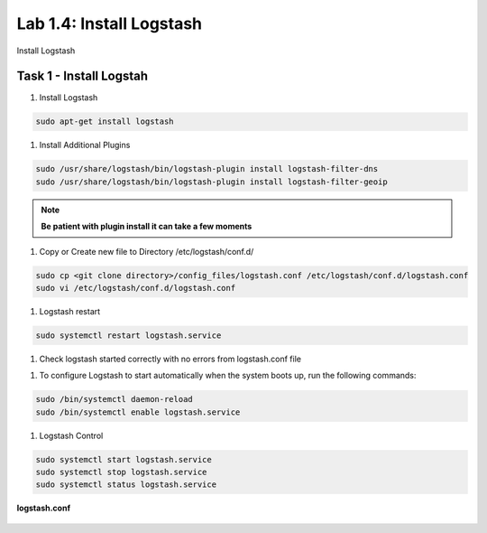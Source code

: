 .. |labmodule| replace:: 1
.. |labnum| replace:: 4
.. |labdot| replace:: |labmodule|\ .\ |labnum|
.. |labund| replace:: |labmodule|\ _\ |labnum|
.. |labname| replace:: Lab\ |labdot|
.. |labnameund| replace:: Lab\ |labund|

Lab |labmodule|\.\ |labnum|\: Install Logstash
----------------------------------------------

Install Logstash

Task 1 - Install Logstah
^^^^^^^^^^^^^^^^^^^^^^^^

#. Install Logstash

.. code::

  sudo apt-get install logstash


#. Install Additional Plugins

.. code::

  sudo /usr/share/logstash/bin/logstash-plugin install logstash-filter-dns
  sudo /usr/share/logstash/bin/logstash-plugin install logstash-filter-geoip

.. NOTE:: 
  
  **Be patient with plugin install it can take a few moments**


|logstash1|


.. |logstash1| image:: /_static/logstash1.png
   :width: 12.0in
   :height: 3.0in


#. Copy or Create new file to Directory /etc/logstash/conf.d/

.. code::

  sudo cp <git clone directory>/config_files/logstash.conf /etc/logstash/conf.d/logstash.conf
  sudo vi /etc/logstash/conf.d/logstash.conf


#. Logstash restart

.. code::

  sudo systemctl restart logstash.service


#. Check logstash started correctly with no errors from logstash.conf file


|logstash2|


.. |logstash2| image:: /_static/logstash2.png
   :width: 12.0in
   :height: 3.0in


#. To configure Logstash to start automatically when the system boots up, run the following commands:
   
.. code::

  sudo /bin/systemctl daemon-reload
  sudo /bin/systemctl enable logstash.service


#. Logstash Control

.. code::

  sudo systemctl start logstash.service
  sudo systemctl stop logstash.service
  sudo systemctl status logstash.service


**logstash.conf**

   .. code-block:: json
      :linenos:
      :emphasize-lines: 3,7,11

        input {
            tcp {
                port => 5516
                type => afm
            }
            tcp {
                port => 5515
                type => dns
            }
            tcp {
                port => 5514
                type => pem
            }
        }

        filter {
            if [type] == 'pem' {
                kv {
                  source => "message"
                 field_split => ","
               }
            }
            if [type] == 'afm' {
                kv {
                  source => "message"
                  field_split => ","
              }
                geoip {
                    source => "SourceIp"
                    target => "SourceIp_geo"
                    add_field => [ "[geoip][coordinates]", "%{[geoip][longitude]}" ]
                    add_field => [ "[geoip][coordinates]", "%{[geoip][latitude]}"  ]
                }
                geoip {
                    source => "DestinationIp"
                    target => "DestinationIp_geo"
                    add_field => [ "[geoip][coordinates]", "%{[geoip][longitude]}" ]
                    add_field => [ "[geoip][coordinates]", "%{[geoip][latitude]}"  ]
                }
                mutate {
                    convert => [ "[geoip][coordinates]", "float"]
                }   
            } 
            if [type] == 'dns' {
                kv {
                  source => "message"
                  field_split => ","
              }
            }
        }

        output {
            if [type] == 'pem' {
              elasticsearch {
              hosts => ["localhost:9200"]
              index => "pem-%{+YYYY.MM.dd}"
              template_name => "pem"
            }
            }
            if [type] == 'afm' {
              elasticsearch {
              hosts => ["localhost:9200"]
              index => "afm-%{+YYYY.MM.dd}"
              template_name => "afm"
            }
            }
            if [type] == 'dns' {
              elasticsearch {
              hosts => ["localhost:9200"]
              index => "dns-%{+YYYY.MM.dd}"
              template_name => "dns"
            }
            }
            stdout {}
        }


